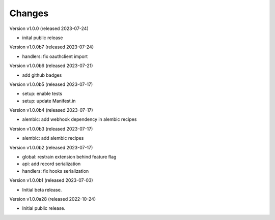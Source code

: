 ..
    This file is part of Invenio.
    Copyright (C) 2016-2022 CERN.

    Invenio is free software; you can redistribute it
    and/or modify it under the terms of the GNU General Public License as
    published by the Free Software Foundation; either version 2 of the
    License, or (at your option) any later version.

    Invenio is distributed in the hope that it will be
    useful, but WITHOUT ANY WARRANTY; without even the implied warranty of
    MERCHANTABILITY or FITNESS FOR A PARTICULAR PURPOSE.  See the GNU
    General Public License for more details.

    You should have received a copy of the GNU General Public License
    along with Invenio; if not, write to the
    Free Software Foundation, Inc., 59 Temple Place, Suite 330, Boston,
    MA 02111-1307, USA.

    In applying this license, CERN does not
    waive the privileges and immunities granted to it by virtue of its status
    as an Intergovernmental Organization or submit itself to any jurisdiction.


Changes
=======

Version v1.0.0 (released 2023-07-24)

- inital public release

Version v1.0.0b7 (released 2023-07-24)

- handlers: fix oauthclient import

Version v1.0.0b6 (released 2023-07-21)

- add github badges

Version v1.0.0b5 (released 2023-07-17)

- setup: enable tests
- setup: update Manifest.in

Version v1.0.0b4 (released 2023-07-17)

- alembic: add webhook dependency in alembic recipes

Version v1.0.0b3 (released 2023-07-17)

- alembic: add alembic recipes

Version v1.0.0b2 (released 2023-07-17)

- global: restrain extension behind feature flag
- api: add record serialization
- handlers: fix hooks serialization

Version v1.0.0b1 (released 2023-07-03)

- Initial beta release.

Version v1.0.0a28 (released 2022-10-24)

- Initial public release.
